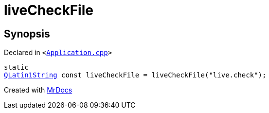 [#liveCheckFile]
= liveCheckFile
:relfileprefix: 
:mrdocs:


== Synopsis

Declared in `&lt;https://github.com/PrismLauncher/PrismLauncher/blob/develop/launcher/Application.cpp#L164[Application&period;cpp]&gt;`

[source,cpp,subs="verbatim,replacements,macros,-callouts"]
----
static
xref:QLatin1String.adoc[QLatin1String] const liveCheckFile = liveCheckFile(&quot;live&period;check&quot;);
----



[.small]#Created with https://www.mrdocs.com[MrDocs]#
